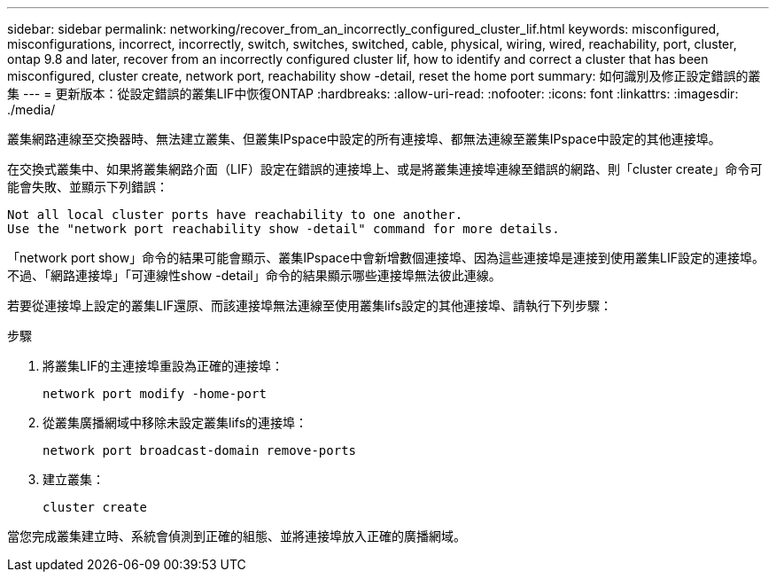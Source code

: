 ---
sidebar: sidebar 
permalink: networking/recover_from_an_incorrectly_configured_cluster_lif.html 
keywords: misconfigured, misconfigurations, incorrect, incorrectly, switch, switches, switched, cable, physical, wiring, wired, reachability, port, cluster, ontap 9.8 and later, recover from an incorrectly configured cluster lif, how to identify and correct a cluster that has been misconfigured, cluster create, network port, reachability show -detail, reset the home port 
summary: 如何識別及修正設定錯誤的叢集 
---
= 更新版本：從設定錯誤的叢集LIF中恢復ONTAP
:hardbreaks:
:allow-uri-read: 
:nofooter: 
:icons: font
:linkattrs: 
:imagesdir: ./media/


[role="lead"]
叢集網路連線至交換器時、無法建立叢集、但叢集IPspace中設定的所有連接埠、都無法連線至叢集IPspace中設定的其他連接埠。

在交換式叢集中、如果將叢集網路介面（LIF）設定在錯誤的連接埠上、或是將叢集連接埠連線至錯誤的網路、則「cluster create」命令可能會失敗、並顯示下列錯誤：

....
Not all local cluster ports have reachability to one another.
Use the "network port reachability show -detail" command for more details.
....
「network port show」命令的結果可能會顯示、叢集IPspace中會新增數個連接埠、因為這些連接埠是連接到使用叢集LIF設定的連接埠。不過、「網路連接埠」「可連線性show -detail」命令的結果顯示哪些連接埠無法彼此連線。

若要從連接埠上設定的叢集LIF還原、而該連接埠無法連線至使用叢集lifs設定的其他連接埠、請執行下列步驟：

.步驟
. 將叢集LIF的主連接埠重設為正確的連接埠：
+
....
network port modify -home-port
....
. 從叢集廣播網域中移除未設定叢集lifs的連接埠：
+
....
network port broadcast-domain remove-ports
....
. 建立叢集：
+
....
cluster create
....


當您完成叢集建立時、系統會偵測到正確的組態、並將連接埠放入正確的廣播網域。
